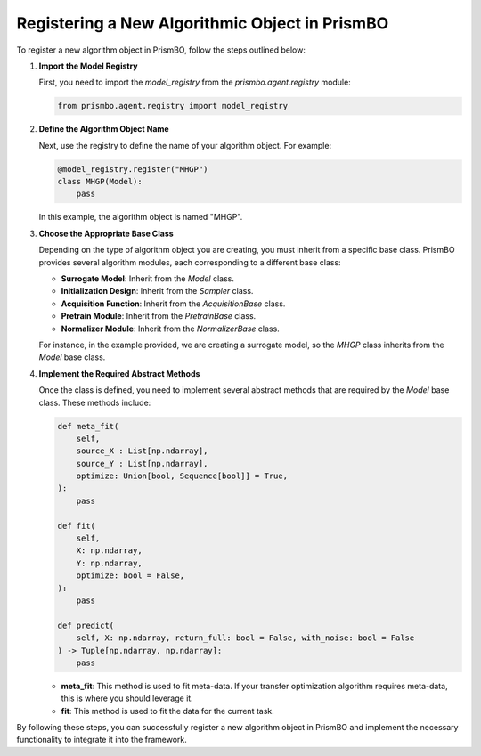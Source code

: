 .. _register-new-algorithm:

Registering a New Algorithmic Object in PrismBO
===============================================

To register a new algorithm object in PrismBO, follow the steps outlined below:

1. **Import the Model Registry**

   First, you need to import the `model_registry` from the `prismbo.agent.registry` module:

   .. code-block:: python

      from prismbo.agent.registry import model_registry

2. **Define the Algorithm Object Name**

   Next, use the registry to define the name of your algorithm object. For example:

   .. code-block:: python

      @model_registry.register("MHGP")
      class MHGP(Model):
          pass

   In this example, the algorithm object is named "MHGP".

3. **Choose the Appropriate Base Class**

   Depending on the type of algorithm object you are creating, you must inherit from a specific base class. PrismBO provides several algorithm modules, each corresponding to a different base class:

   - **Surrogate Model**: Inherit from the `Model` class.
   - **Initialization Design**: Inherit from the `Sampler` class.
   - **Acquisition Function**: Inherit from the `AcquisitionBase` class.
   - **Pretrain Module**: Inherit from the `PretrainBase` class.
   - **Normalizer Module**: Inherit from the `NormalizerBase` class.

   For instance, in the example provided, we are creating a surrogate model, so the `MHGP` class inherits from the `Model` base class.

4. **Implement the Required Abstract Methods**

   Once the class is defined, you need to implement several abstract methods that are required by the `Model` base class. These methods include:

   .. code-block:: python

      def meta_fit(
          self,
          source_X : List[np.ndarray],
          source_Y : List[np.ndarray],
          optimize: Union[bool, Sequence[bool]] = True,
      ):
          pass

      def fit(
          self,
          X: np.ndarray,
          Y: np.ndarray,
          optimize: bool = False,
      ):
          pass

      def predict(
          self, X: np.ndarray, return_full: bool = False, with_noise: bool = False
      ) -> Tuple[np.ndarray, np.ndarray]:
          pass

   - **meta_fit**: This method is used to fit meta-data. If your transfer optimization algorithm requires meta-data, this is where you should leverage it.
   - **fit**: This method is used to fit the data for the current task.

By following these steps, you can successfully register a new algorithm object in PrismBO and implement the necessary functionality to integrate it into the framework.